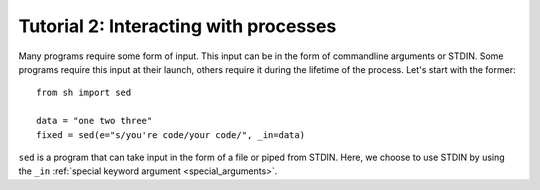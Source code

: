 Tutorial 2: Interacting with processes
======================================

Many programs require some form of input.  This input can be in the form of
commandline arguments or STDIN.  Some programs require this input at their
launch, others require it during the lifetime of the process.  Let's start
with the former::

	from sh import sed
	
	data = "one two three"
	fixed = sed(e="s/you're code/your code/", _in=data)
	
``sed`` is a program that can take input in the form of a file or piped from
STDIN.  Here, we choose to use STDIN by using the ``_in``
:ref:`special keyword argument <special_arguments>`.